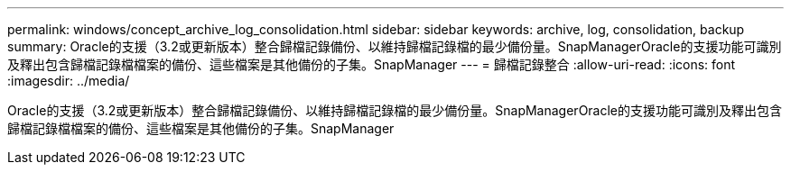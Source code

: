 ---
permalink: windows/concept_archive_log_consolidation.html 
sidebar: sidebar 
keywords: archive, log, consolidation, backup 
summary: Oracle的支援（3.2或更新版本）整合歸檔記錄備份、以維持歸檔記錄檔的最少備份量。SnapManagerOracle的支援功能可識別及釋出包含歸檔記錄檔檔案的備份、這些檔案是其他備份的子集。SnapManager 
---
= 歸檔記錄整合
:allow-uri-read: 
:icons: font
:imagesdir: ../media/


[role="lead"]
Oracle的支援（3.2或更新版本）整合歸檔記錄備份、以維持歸檔記錄檔的最少備份量。SnapManagerOracle的支援功能可識別及釋出包含歸檔記錄檔檔案的備份、這些檔案是其他備份的子集。SnapManager
